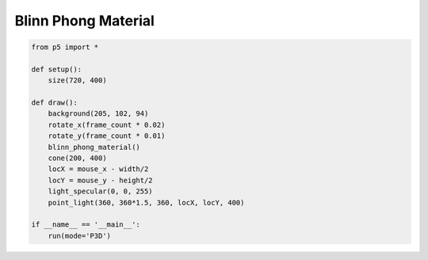 ********************
Blinn Phong Material
********************

.. raw:: html

    <script>
    function setup() {
        let canvas = createCanvas(720, 400, WEBGL);
        canvas.parent('sketch-holder');
    }

    function draw() {
        background(205, 102, 94)
        rotateX(frameCount * 0.02)
        rotateY(frameCount * 0.01)
        locX = mouseX - width/2
        locY = mouseY - height/2
        specularColor(0, 0, 200)
        pointLight(255*0.8, 255, 255*0.8, locX, locY, 200)
        pointLight(255*0.7, 255, 255*0.7, locX, locY, 200)
        ambientLight(20, 50, 20)
        lightFalloff(1.3, 0, 0);
        specularMaterial(255, 255, 255)
        cone(100, 200)
    }
    </script>
    <div id="sketch-holder"></div>
    <br>


.. code:: python

    from p5 import *

    def setup():
        size(720, 400)

    def draw():
        background(205, 102, 94)
        rotate_x(frame_count * 0.02)
        rotate_y(frame_count * 0.01)
        blinn_phong_material()
        cone(200, 400)
        locX = mouse_x - width/2
        locY = mouse_y - height/2
        light_specular(0, 0, 255)
        point_light(360, 360*1.5, 360, locX, locY, 400)

    if __name__ == '__main__':
        run(mode='P3D')
